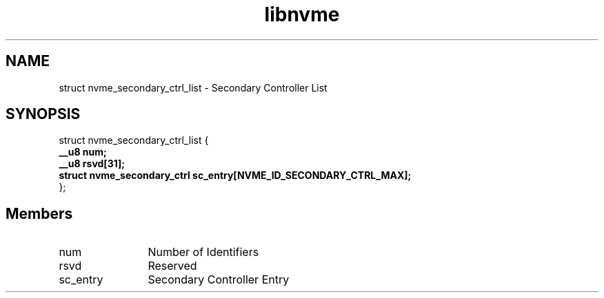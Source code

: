 .TH "libnvme" 9 "struct nvme_secondary_ctrl_list" "September 2023" "API Manual" LINUX
.SH NAME
struct nvme_secondary_ctrl_list \- Secondary Controller List
.SH SYNOPSIS
struct nvme_secondary_ctrl_list {
.br
.BI "    __u8 num;"
.br
.BI "    __u8 rsvd[31];"
.br
.BI "    struct nvme_secondary_ctrl sc_entry[NVME_ID_SECONDARY_CTRL_MAX];"
.br
.BI "
};
.br

.SH Members
.IP "num" 12
Number of Identifiers
.IP "rsvd" 12
Reserved
.IP "sc_entry" 12
Secondary Controller Entry
